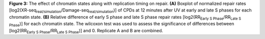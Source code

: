 **Figure 3:** The effect of chromatin states along with replication timing on 
repair. 
**(A)** Boxplot of normalized repair rates 
[log2(XR-seq\ :sub:`real/simulation`\/Damage-seq\ :sub:`real/simulation`\)] 
of CPDs at 12 minutes after UV at early and late S phases 
for each chromatin state. 
**(B)** Relative difference of early S phase and late S phase repair rates 
[log2(RR\ :sub:`Early S Phase`\/RR\ :sub:`Late S Phase`\)] 
for each chromatin state. 
The wilcoxon test was used to assess the significance of differences between 
[log2(RR\ :sub:`Early S Phase`\/RR\ :sub:`Late S Phase`\)] and 0. 
Replicate A and B are combined.
